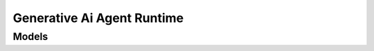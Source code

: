 Generative Ai Agent Runtime 
===========================

.. autosummary::
    :toctree: generative_ai_agent_runtime/client
    :nosignatures:
    :template: autosummary/service_client.rst

    oci.generative_ai_agent_runtime.GenerativeAiAgentRuntimeClient
    oci.generative_ai_agent_runtime.GenerativeAiAgentRuntimeClientCompositeOperations

--------
 Models
--------

.. autosummary::
    :toctree: generative_ai_agent_runtime/models
    :nosignatures:
    :template: autosummary/model_class.rst

    oci.generative_ai_agent_runtime.models.ChatDetails
    oci.generative_ai_agent_runtime.models.ChatResult
    oci.generative_ai_agent_runtime.models.Citation
    oci.generative_ai_agent_runtime.models.CreateSessionDetails
    oci.generative_ai_agent_runtime.models.ErrorTrace
    oci.generative_ai_agent_runtime.models.FunctionCall
    oci.generative_ai_agent_runtime.models.FunctionCallingPerformedAction
    oci.generative_ai_agent_runtime.models.FunctionCallingRequiredAction
    oci.generative_ai_agent_runtime.models.GenerationTrace
    oci.generative_ai_agent_runtime.models.HumanApprovalPerformedAction
    oci.generative_ai_agent_runtime.models.KnowledgeBaseMetadataSummary
    oci.generative_ai_agent_runtime.models.KnowledgeBaseMetadataValue
    oci.generative_ai_agent_runtime.models.Message
    oci.generative_ai_agent_runtime.models.MessageContent
    oci.generative_ai_agent_runtime.models.MetadataFilter
    oci.generative_ai_agent_runtime.models.OciDatabaseSourceLocation
    oci.generative_ai_agent_runtime.models.OciObjectStorageSourceLocation
    oci.generative_ai_agent_runtime.models.OciOpenSearchSourceLocation
    oci.generative_ai_agent_runtime.models.Paragraph
    oci.generative_ai_agent_runtime.models.ParagraphCitation
    oci.generative_ai_agent_runtime.models.PerformedAction
    oci.generative_ai_agent_runtime.models.RequiredAction
    oci.generative_ai_agent_runtime.models.RetrievalTrace
    oci.generative_ai_agent_runtime.models.RetrieveMetadataDetails
    oci.generative_ai_agent_runtime.models.Session
    oci.generative_ai_agent_runtime.models.SourceLocation
    oci.generative_ai_agent_runtime.models.Trace
    oci.generative_ai_agent_runtime.models.UpdateSessionDetails
